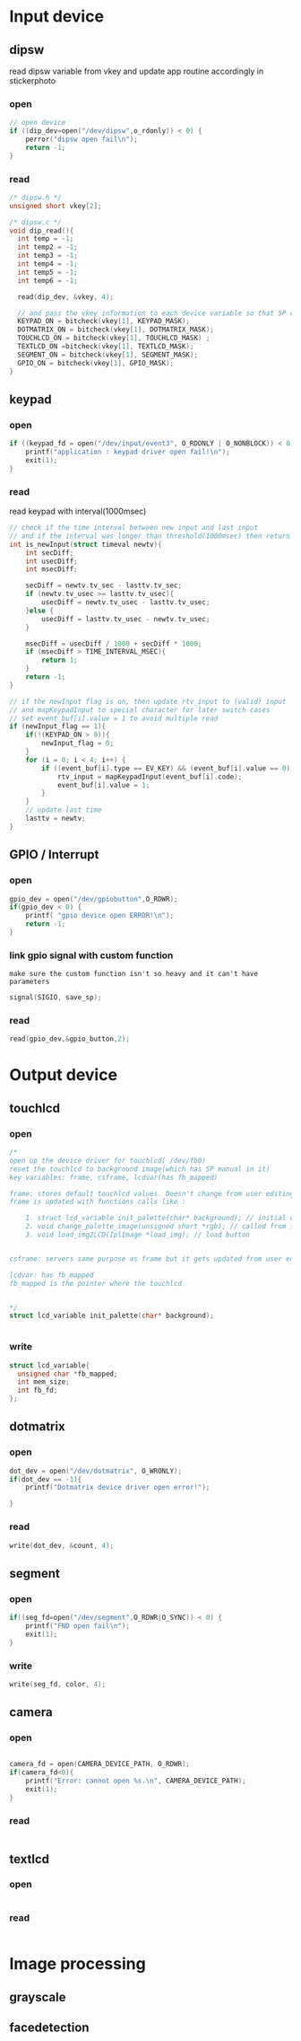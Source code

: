 * Input device
** dipsw
read dipsw variable from vkey and update app routine accordingly in
stickerphoto
*** open
#+begin_src c
// open device
if ((dip_dev=open("/dev/dipsw",o_rdonly)) < 0) {
    perror("dipsw open fail\n");
    return -1;
}

#+end_src
*** read
#+begin_src C
/* dipsw.h */
unsigned short vkey[2];

/* dipsw.c */
void dip_read(){
  int temp = -1;
  int temp2 = -1;
  int temp3 = -1;
  int temp4 = -1;
  int temp5 = -1;
  int temp6 = -1;

  read(dip_dev, &vkey, 4);

  // and pass the vkey information to each device variable so that SP can update the on/off state
  KEYPAD_ON = bitcheck(vkey[1], KEYPAD_MASK);
  DOTMATRIX_ON = bitcheck(vkey[1], DOTMATRIX_MASK);
  TOUCHLCD_ON = bitcheck(vkey[1], TOUCHLCD_MASK) ;
  TEXTLCD_ON =bitcheck(vkey[1], TEXTLCD_MASK);
  SEGMENT_ON = bitcheck(vkey[1], SEGMENT_MASK);
  GPIO_ON = bitcheck(vkey[1], GPIO_MASK);
}
#+end_src
** keypad
*** open
#+begin_src C
if ((keypad_fd = open("/dev/input/event3", O_RDONLY | O_NONBLOCK)) < 0) {
    printf("application : keypad driver open fail!\n");
    exit(1);
}
#+end_src
*** read
read keypad with interval(1000msec)
#+begin_src C
// check if the time interval between new input and last input
// and if the interval was longer than threshold(1000msec) then return 1 that indicate valid new input
int is_newInput(struct timeval newtv){
    int secDiff;
    int usecDiff;
    int msecDiff;

    secDiff = newtv.tv_sec - lasttv.tv_sec;
    if (newtv.tv_usec >= lasttv.tv_usec){
        usecDiff = newtv.tv_usec - lasttv.tv_usec;
    }else {
        usecDiff = lasttv.tv_usec - newtv.tv_usec;
    }

    msecDiff = usecDiff / 1000 + secDiff * 1000;
    if (msecDiff > TIME_INTERVAL_MSEC){
        return 1;
    }
    return -1;
}

// if the newInput flag is on, then update rtv_input to (valid) input
// and mapKeypadInput to special character for later switch cases
// set event_buf[i].value = 1 to avoid multiple read
if (newInput_flag == 1){
    if(!(KEYPAD_ON > 0)){
        newInput_flag = 0;
    }
    for (i = 0; i < 4; i++) {
        if ((event_buf[i].type == EV_KEY) && (event_buf[i].value == 0)) {
            rtv_input = mapKeypadInput(event_buf[i].code);
            event_buf[i].value = 1;
        }
    }
    // update last time
    lasttv = newtv;
}
#+end_src
** GPIO / Interrupt
*** open
#+begin_src C
gpio_dev = open("/dev/gpiobutton",O_RDWR);
if(gpio_dev < 0) {
    printf( "gpio device open ERROR!\n");
    return -1;
}
#+end_src
*** link gpio signal with custom function
~make sure the custom function isn't so heavy and it can't have parameters~
#+begin_src C
signal(SIGIO, save_sp);
#+end_src

*** read
#+begin_src C
read(gpio_dev,&gpio_button,2);
#+end_src
* Output device
** touchlcd
*** open
#+begin_src C
/*
open up the device driver for touchlcd( /dev/fb0)
reset the touchlcd to background image(which has SP manual in it)
key variables: frame, csframe, lcdvar(has fb_mapped)

frame: stores default touchlcd values. Doesn't change from user editing touchlcd with brush. This variable exist to implement eraser function
frame is updated with functions calls like :

    1. struct lcd_variable init_palette(char* background); // initial call
    2. void change_palette_image(unsigned short *rgb); // called from image processing functions(grayscale, face detection, camera)
    3. void load_img2LCD(IplImage *load_img); // load button


csframe: servers same purpose as frame but it gets updated from user editing touchlcd with brush as well.

lcdvar: has fb_mapped
fb_mapped is the pointer where the touchlcd


*/
struct lcd_variable init_palette(char* background);


#+end_src
*** write
#+begin_src C
struct lcd_variable{
  unsigned char *fb_mapped;
  int mem_size;
  int fb_fd;
};
#+end_src
** dotmatrix
*** open
#+begin_src C
dot_dev = open("/dev/dotmatrix", O_WRONLY);
if(dot_dev == -1){
    printf("Dotmatrix device driver open error!");

}
#+end_src
*** read
#+begin_src C
write(dot_dev, &count, 4);
#+end_src

** segment
*** open
#+begin_src C
if((seg_fd=open("/dev/segment",O_RDWR|O_SYNC)) < 0) {
    printf("FND open fail\n");
    exit(1);
}
#+end_src
*** write
#+begin_src C
write(seg_fd, color, 4);
#+end_src
** camera
*** open
#+begin_src C

camera_fd = open(CAMERA_DEVICE_PATH, O_RDWR);
if(camera_fd<0){
    printf("Error: cannot open %s.\n", CAMERA_DEVICE_PATH);
    exit(1);
}
#+end_src
*** read
#+begin_src C

#+end_src

** textlcd
*** open
#+begin_src C

#+end_src
*** read
#+begin_src C

#+end_src

* Image processing
** grayscale
** facedetection
